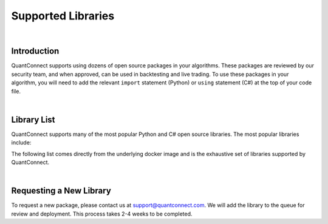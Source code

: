 .. _key-concepts-supported-libraries:

===================
Supported Libraries
===================

|

Introduction
============

QuantConnect supports using dozens of open source packages in your algorithms. These packages are reviewed by our security team, and when approved, can be used in backtesting and live trading. To use these packages in your algorithm, you will need to add the relevant ``import`` statement (Python) or ``using`` statement (C#) at the top of your code file.

|

Library List
============

QuantConnect supports many of the most popular Python and C# open source libraries. The most popular libraries include:


The following list comes directly from the underlying docker image and is the exhaustive set of libraries supported by QuantConnect.


.. tabs::

   .. code-tab:: c#

         Accord		Newtonsoft Json.NET
         AForge		Math.Net Numerics
         AlgLib		Math.Net Filtering		RestSharp

   .. code-tab:: py

         # Name                    Version                   Build  Channel
        _libgcc_mutex             0.1                        main
        _tflow_select             2.3.0                       mkl
        absl-py                   0.9.0                    py36_0
        appdirs                   1.4.3                    pypi_0    pypi
        arch                      4.14                     pypi_0    pypi
        arviz                     0.7.0                      py_0    conda-forge
        asn1crypto                1.3.0                    py36_0
        astor                     0.8.1                    pypi_0    pypi
        astropy                   4.0.1.post1      py36h7b6447c_0
        atari-py                  0.2.6                    pypi_0    pypi
        attrs                     19.3.0                     py_0
        autograd                  1.3                      pypi_0    pypi
        backcall                  0.1.0                      py_0    conda-forge
        beautifulsoup4            4.9.0                    py36_0
        binutils_impl_linux-64    2.33.1               he6710b0_7
        binutils_linux-64         2.33.1              h9595d00_17    conda-forge
        blas                      1.0                         mkl
        blaze                     0.11.3                   py36_0
        bleach                    3.1.4              pyh9f0ad1d_0    conda-forge
        blinker                   1.4                        py_1    conda-forge
        blosc                     1.16.3               hd408876_0
        bokeh                     2.0.1                    py36_0
        boto                      2.49.0                   py36_0
        boto3                     1.9.253                  pypi_0    pypi
        botocore                  1.12.253                 pypi_0    pypi
        bottleneck                1.3.2            py36heb32a55_0
        bzip2                     1.0.8                h7b6447c_0
        c-ares                    1.15.0            h7b6447c_1001
        ca-certificates           2020.4.5.1           hecc5488_0    conda-forge
        cachetools                3.1.1                      py_0
        cairo                     1.14.12              h8948797_3
        certifi                   2020.4.5.1               py36_0
        cffi                      1.14.0           py36h2e261b9_0
        cftime                    1.1.1.2          py36h785e9b2_0    conda-forge
        chardet                   3.0.4                 py36_1003
        click                     7.1.1                      py_0
        cloudpickle               1.3.0                      py_0
        cmdstanpy                 0.4.0                    pypi_0    pypi
        cntk                      2.7                      pypi_0    pypi
        colorama                  0.4.3                    pypi_0    pypi
        colorlover                0.3.0                    pypi_0    pypi
        conda                     4.8.3            py36h9f0ad1d_1    conda-forge
        conda-env                 2.6.0                         1
        conda-package-handling    1.6.0            py36h7b6447c_0
        convertdate               2.1.3                   py_1000    conda-forge
        copulae                   0.3.1                      py_0    conda-forge
        copulalib                 1.1.0                    pypi_0    pypi
        copulas                   0.3.0                    pypi_0    pypi
        creme                     0.5.1                    pypi_0    pypi
        cryptography              2.8              py36h1ba5d50_0
        cudatoolkit               10.2.89              hfd86e86_0
        cufflinks                 0.17.3                   pypi_0    pypi
        curl                      7.69.1               h33f0ec9_0    conda-forge
        cvxopt                    1.2.0            py36hfa32c7d_0
        cvxpy                     1.1.0a3                  pypi_0    pypi
        cycler                    0.10.0                     py_2    conda-forge
        cymem                     2.0.2            py36he1b5a44_0    fastai
        cython                    0.29.15          py36he6710b0_0
        cython-blis               0.2.4            py36h516909a_1    fastai
        cytoolz                   0.10.1           py36h7b6447c_0
        dask                      2.15.0                     py_0
        dask-core                 2.15.0                     py_0
        dataclasses               0.6                      py36_0    fastai
        datashape                 0.5.4                    py36_1
        dbus                      1.13.12              h746ee38_0
        deap                      1.3.1                    pypi_0    pypi
        decorator                 4.4.2                      py_0
        defusedxml                0.6.0                      py_0    conda-forge
        dill                      0.3.1.1                  py36_0
        distributed               2.15.0                   py36_0
        docutils                  0.14                     py36_0
        dtw-python                1.0.5                    pypi_0    pypi
        ecos                      2.0.7.post1              pypi_0    pypi
        entrypoints               0.3             py36h9f0ad1d_1001    conda-forge
        ephem                     3.7.7.1          py36h516909a_0    conda-forge
        expat                     2.2.6                he6710b0_0
        exrex                     0.10.5                   pypi_0    pypi
        fastai                    1.0.60                        1    fastai
        fastprogress              0.2.2                      py_0    fastai
        fasttext                  0.9.1                    pypi_0    pypi
        fbprophet                 0.6              py36he1b5a44_0    conda-forge
        featuretools              0.13.4                     py_0    conda-forge
        flask                     1.1.2                      py_0
        flask-cors                3.0.8                      py_0
        fontconfig                2.13.0               h9420a91_0
        freetype                  2.9.1                h8a8886c_1
        fribidi                   1.0.5                h7b6447c_0
        frozendict                1.2                      pypi_0    pypi
        fsspec                    0.7.1                      py_0
        future                    0.18.2                   pypi_0    pypi
        gast                      0.2.2                    pypi_0    pypi
        gcc_impl_linux-64         7.3.0                habb00fd_1
        gcc_linux-64              7.3.0               h553295d_17    conda-forge
        gensim                    3.8.0            py36h962f231_0
        glib                      2.63.1               h5a9c865_0
        glpk                      4.65                 h3ceedfd_2
        gluonts                   0.4.3                    pypi_0    pypi
        gmp                       6.1.2                h6c8ec71_1
        google-api-core           1.16.0                   py36_1
        google-auth               1.13.1                     py_0
        google-cloud-core         1.3.0                      py_0
        google-cloud-storage      1.27.0                     py_0
        google-pasta              0.2.0                      py_0
        google-resumable-media    0.5.0                      py_1
        googleapis-common-protos  1.51.0                   py36_2
        gplearn                   0.4.1                    pypi_0    pypi
        graphite2                 1.3.13               h23475e2_0
        graphviz                  2.40.1               h21bd128_2
        grpcio                    1.28.1                   pypi_0    pypi
        gsl                       2.4                  h14c3975_4
        gst-plugins-base          1.14.0               hbbd80ab_1
        gstreamer                 1.14.0               hb453b48_1
        gxx_impl_linux-64         7.3.0                hdf63c60_1
        gxx_linux-64              7.3.0               h553295d_17    conda-forge
        gym                       0.17.1                   pypi_0    pypi
        h2o                       3.30.0.1                 pypi_0    pypi
        h5py                      2.10.0           py36h7918eee_0
        harfbuzz                  1.8.8                hffaf4a1_0
        hdf4                      4.2.13                        0    conda-forge
        hdf5                      1.10.4               hb1b8bf9_0
        heapdict                  1.0.1                      py_0
        hmmlearn                  0.2.3                    pypi_0    pypi
        holidays                  0.9.12                   pypi_0    pypi
        hypothesis                5.8.3                      py_0
        icu                       58.2                 he6710b0_3
        idna                      2.9                        py_1
        importlib_metadata        1.5.0                    py36_0
        intel-openmp              2020.0                      166
        ipykernel                 5.2.1            py36h95af2a2_0    conda-forge
        ipython                   7.13.0           py36h9f0ad1d_2    conda-forge
        ipython_genutils          0.2.0                      py_1    conda-forge
        ipywidgets                7.5.1                    pypi_0    pypi
        itsdangerous              1.1.0                    py36_0
        jax                       0.1.64                   pypi_0    pypi
        jaxlib                    0.1.45                   pypi_0    pypi
        jedi                      0.17.0           py36h9f0ad1d_0    conda-forge
        jinja2                    2.11.1                     py_0
        jmespath                  0.9.4                      py_0
        joblib                    0.14.1                     py_0
        jpeg                      9b                   h024ee3a_2
        json5                     0.9.0                      py_0    conda-forge
        jsonschema                3.2.0                    py36_0
        jupyter_client            6.1.3                      py_0    conda-forge
        jupyter_core              4.6.3            py36h9f0ad1d_1    conda-forge
        jupyterlab                2.1.0                      py_1    conda-forge
        jupyterlab_server         1.1.1                      py_0    conda-forge
        keras                     2.3.1                         0
        keras-applications        1.0.8                      py_0
        keras-base                2.3.1                    py36_0
        keras-preprocessing       1.1.0                      py_1
        keras-rl                  0.4.2                    pypi_0    pypi
        kiwisolver                1.2.0            py36hdb11119_0    conda-forge
        krb5                      1.17.1               h173b8e3_0
        ld_impl_linux-64          2.33.1               h53a641e_7
        libblas                   3.8.0                    15_mkl    conda-forge
        libcblas                  3.8.0                    15_mkl    conda-forge
        libcurl                   7.69.1               hf7181ac_0    conda-forge
        libedit                   3.1.20181209         hc058e9b_0
        libffi                    3.2.1                hd88cf55_4
        libgcc-ng                 9.1.0                hdf63c60_0
        libgfortran-ng            7.3.0                hdf63c60_0
        libgpuarray               0.7.6             h14c3975_1003    conda-forge
        libnetcdf                 4.7.3                hb80b6cc_0
        libpng                    1.6.37               hbc83047_0
        libprotobuf               3.11.4               hd408876_0
        libsodium                 1.0.17               h516909a_0    conda-forge
        libssh2                   1.8.2                h22169c7_2    conda-forge
        libstdcxx-ng              8.2.0                hdf63c60_1
        libtiff                   4.1.0                h2733197_0
        libuuid                   1.0.3                h1bed415_2
        libxcb                    1.13                 h1bed415_1
        libxml2                   2.9.9                hea5a465_1
        libxslt                   1.1.33               h7d1a2b0_0
        lightgbm                  2.3.0            py36he6710b0_0
        llvmlite                  0.30.0           py36hd408876_0
        locket                    0.2.0                    py36_1
        lunarcalendar             0.0.9                      py_0    conda-forge
        lxml                      4.5.0            py36hefd8a0e_0
        lz4-c                     1.8.1.2              h14c3975_0
        lzo                       2.10                 h7b6447c_2
        mako                      1.1.0                      py_0    conda-forge
        markdown                  3.2.1                    pypi_0    pypi
        markupsafe                1.1.1            py36h7b6447c_0
        matplotlib                3.1.1                    pypi_0    pypi
        metis                     5.1.0                hf484d3e_4
        mistune                   0.8.4           py36h8c4c3a4_1001    conda-forge
        mkl                       2020.0                      166
        mkl-service               2.3.0            py36he904b0f_0
        mkl_fft                   1.0.15           py36ha843d7b_0
        mkl_random                1.1.0            py36hd6b4f25_0
        mlfinlab                  0.9.3                    pypi_0    pypi
        mmh3                      2.5.1                    pypi_0    pypi
        mock                      4.0.1                      py_1
        more-itertools            8.2.0                      py_0
        mplfinance                0.12.3a3                 pypi_0    pypi
        msgpack-numpy             0.4.5                    pypi_0    pypi
        msgpack-python            1.0.0            py36hfd86e86_1
        multipledispatch          0.6.0                    py36_0
        murmurhash                1.0.2            py36he6710b0_0
        mxnet                     1.6.0                    pypi_0    pypi
        nbconvert                 5.6.1            py36h9f0ad1d_1    conda-forge
        nbformat                  5.0.6                      py_0    conda-forge
        ncurses                   6.2                  he6710b0_0
        netcdf4                   1.5.3            py36hbf33ddf_0
        networkx                  2.4                        py_0
        neural-tangents           0.2.1                    pypi_0    pypi
        ninja                     1.9.0            py36hfd86e86_0
        nltk                      3.4.5                    py36_0
        notebook                  6.0.3                    py36_0    conda-forge
        numba                     0.46.0           py36h962f231_0
        numexpr                   2.7.1            py36h423224d_0
        numpy                     1.18.1           py36h4f9e942_0
        numpy-base                1.18.1           py36hde5b4d6_1
        nvidia-ml-py3             7.352.0                    py_0    fastai
        oauthlib                  3.0.1                      py_0    conda-forge
        odo                       0+unknown                pypi_0    pypi
        olefile                   0.46                     py36_0
        opencv-python             4.2.0.34                 pypi_0    pypi
        openssl                   1.1.1g               h516909a_0    conda-forge
        opt-einsum                3.2.1                    pypi_0    pypi
        opt_einsum                3.1.0                      py_0
        osqp                      0.6.1                    pypi_0    pypi
        packaging                 20.3                       py_0
        pandas                    0.25.3           py36he6710b0_0
        pandoc                    2.9.2.1                       0    conda-forge
        pandocfilters             1.4.2                      py_1    conda-forge
        pango                     1.42.4               h049681c_0
        parso                     0.7.0              pyh9f0ad1d_0    conda-forge
        partd                     1.1.0                      py_0
        patsy                     0.5.1                      py_0    conda-forge
        pcre                      8.43                 he6710b0_0
        pennylane                 0.8.1                    pypi_0    pypi
        pexpect                   4.8.0            py36h9f0ad1d_1    conda-forge
        pickleshare               0.7.5           py36h9f0ad1d_1001    conda-forge
        pillow                    7.0.0            py36hb39fc2d_0
        pip                       20.0.2                   py36_1
        pixman                    0.38.0               h7b6447c_0
        plac                      0.9.6                    py36_0
        plotly                    4.6.0                      py_0    plotly
        pluggy                    0.13.1                   py36_0
        pomegranate               0.11.1           py36ha516724_0
        preshed                   2.0.1            py36he6710b0_0
        prometheus_client         0.7.1                      py_0    conda-forge
        prompt-toolkit            3.0.5                      py_0    conda-forge
        property-cached           1.6.4                    pypi_0    pypi
        protobuf                  3.11.3                   pypi_0    pypi
        psutil                    5.7.0            py36h7b6447c_0
        ptyprocess                0.6.0                   py_1001    conda-forge
        pulp                      1.6.8                 py36_1000    conda-forge
        py                        1.8.1                      py_0
        pyaml                     19.4.1                     py_0    conda-forge
        pyasn1                    0.4.8                      py_0
        pyasn1-modules            0.2.7                      py_0
        pybind11                  2.5.0                    pypi_0    pypi
        pycosat                   0.6.3            py36h7b6447c_0
        pycparser                 2.20                       py_0
        pydantic                  1.5.1                    pypi_0    pypi
        pyglet                    1.5.0                    pypi_0    pypi
        pygments                  2.6.1                      py_0    conda-forge
        pygpu                     0.7.6           py36hc1659b7_1000    conda-forge
        pyjwt                     1.7.1                      py_0    conda-forge
        pykalman                  0.9.5                    pypi_0    pypi
        pymc3                     3.8                        py_0    conda-forge
        pyopenssl                 19.1.0                   py36_0
        pyparsing                 2.4.6                      py_0
        pyportfolioopt            1.1.0                    pypi_0    pypi
        pyqt                      5.9.2            py36h05f1152_2
        pyramid-arima             0.9.0                    pypi_0    pypi
        pyrb                      1.0.1                    pypi_0    pypi
        pyro-api                  0.1.1                    pypi_0    pypi
        pyro-ppl                  1.3.1                    pypi_0    pypi
        pyrsistent                0.16.0           py36h7b6447c_0
        pysocks                   1.7.1                    py36_0
        pystan                    2.19.1.1         py36hb3f55d8_1    conda-forge
        pytables                  3.6.1            py36h71ec239_0
        pytest                    5.4.1                    py36_0
        pytest-arraydiff          0.3              py36h39e3cac_0
        pytest-astropy            0.8.0                      py_0
        pytest-astropy-header     0.1.2                      py_0
        pytest-doctestplus        0.5.0                      py_0
        pytest-openfiles          0.4.0                      py_0
        pytest-remotedata         0.3.2                    py36_0
        python                    3.6.8                h0371630_0
        python-dateutil           2.8.0                    pypi_0    pypi
        python-graphviz           0.8.4                    py36_1
        python_abi                3.6                     1_cp36m    conda-forge
        pytorch                   1.5.0           py3.6_cuda10.2.89_cudnn7.6.5_0    pytorch
        pytz                      2019.3                     py_0
        pywavelets                1.1.1            py36h785e9b2_1    conda-forge
        pyyaml                    5.3.1            py36h7b6447c_0
        pyzmq                     19.0.0           py36h9947dbf_1    conda-forge
        qt                        5.9.7                h5867ecd_1
        quadprog                  0.1.7                    pypi_0    pypi
        quantlib                  1.18                     pypi_0    pypi
        quantlib-python           1.18                     pypi_0    pypi
        rauth                     0.7.3                      py_0    conda-forge
        readline                  7.0                  h7b6447c_5
        requests                  2.23.0                   py36_0
        requests-oauthlib         1.2.0                      py_0    conda-forge
        retrying                  1.3.3                    py36_2
        riskparityportfolio       0.1.6                    pypi_0    pypi
        rsa                       4.0                        py_0
        ruamel_yaml               0.15.87          py36h7b6447c_0
        scikit-learn              0.21.3           py36hcdab131_0    conda-forge
        scikit-multiflow          0.4.1            py36h9de70de_1    conda-forge
        scikit-optimize           0.7.4                      py_0    conda-forge
        scipy                     1.4.1            py36h0b6359f_0
        scs                       2.1.2                    pypi_0    pypi
        seaborn                   0.10.1                   pypi_0    pypi
        semantic-version          2.6.0                    pypi_0    pypi
        send2trash                1.5.0                      py_0    conda-forge
        setuptools                46.1.3                   py36_0
        setuptools-git            1.2              py36h28b3542_1
        sip                       4.19.8           py36hf484d3e_0
        six                       1.14.0                   py36_0
        sklearn                   0.0                      pypi_0    pypi
        sklearn-contrib-py-earth  0.1.0                    pypi_0    pypi
        smart_open                1.11.1                     py_0
        snappy                    1.1.7                hbae5bb6_3
        sortedcontainers          2.1.0                    py36_0
        soupsieve                 2.0                        py_0
        spacy                     2.1.8            py36hc9558a2_0    fastai
        sqlalchemy                1.3.16           py36h7b6447c_0
        sqlite                    3.31.1               h62c20be_1
        srsly                     0.1.0            py36he1b5a44_0    fastai
        ssm                       0.0.1                    pypi_0    pypi
        stable-baselines          2.10.0                   pypi_0    pypi
        statistics                1.0.3.5                  pypi_0    pypi
        statsmodels               0.11.1           py36h8c4c3a4_1    conda-forge
        suitesparse               5.2.0                h9e4a6bb_0
        ta-lib                    0.4.17                   pypi_0    pypi
        tabulate                  0.8.7                    pypi_0    pypi
        tbb                       2020.0               hfd86e86_0
        tblib                     1.6.0                      py_0
        tensorboard               1.15.0             pyhb230dea_0
        tensorflow                1.15.2                   pypi_0    pypi
        tensorflow-base           1.15.0          mkl_py36he1670d9_0
        tensorflow-estimator      1.15.1             pyh2649769_0
        tensorforce               0.5.4                    pypi_0    pypi
        termcolor                 1.1.0                    pypi_0    pypi
        terminado                 0.8.3            py36h9f0ad1d_1    conda-forge
        testpath                  0.4.4                      py_0    conda-forge
        theano                    1.0.4           py36he1b5a44_1001    conda-forge
        thinc                     7.0.8            py36hc9558a2_0    fastai
        tigramite                 4.1.0                    pypi_0    pypi
        tk                        8.6.8                hbc83047_0
        toml                      0.10.0                   pypi_0    pypi
        toolz                     0.10.0                     py_0
        torchvision               0.6.0                py36_cu102    pytorch
        tornado                   6.0.4            py36h7b6447c_1
        tqdm                      4.45.0                     py_0
        traitlets                 4.3.3            py36h9f0ad1d_1    conda-forge
        tsfresh                   0.15.1                     py_0    conda-forge
        tslearn                   0.3.1            py36h785e9b2_0    conda-forge
        tweepy                    3.8.0                      py_0    conda-forge
        typing_extensions         3.7.4.1                  py36_0
        ujson                     1.35                     pypi_0    pypi
        umap-learn                0.4.1            py36h9f0ad1d_1    conda-forge
        urllib3                   1.25.8                   py36_0
        wasabi                    0.2.2                      py_0    fastai
        wcwidth                   0.1.9                      py_0
        webencodings              0.5.1                      py_1    conda-forge
        werkzeug                  0.16.1                     py_0
        wheel                     0.34.2                   py36_0
        widgetsnbextension        3.5.1                    pypi_0    pypi
        wrapt                     1.12.1           py36h7b6447c_1
        xarray                    0.15.1                     py_0
        xgboost                   1.0.2                    pypi_0    pypi
        xmlrunner                 1.7.7                    pypi_0    pypi
        xz                        5.2.5                h7b6447c_0
        yaml                      0.1.7                had09818_2
        zeromq                    4.3.2                he1b5a44_2    conda-forge
        zict                      2.0.0                      py_0
        zipp                      2.2.0                      py_0
        zlib                      1.2.11               h7b6447c_3
        zstd                      1.3.7                h0b5b093_0

|

Requesting a New Library
========================

To request a new package, please contact us at support@quantconnect.com. We will add the library to the queue for review and deployment. This process takes 2-4 weeks to be completed.